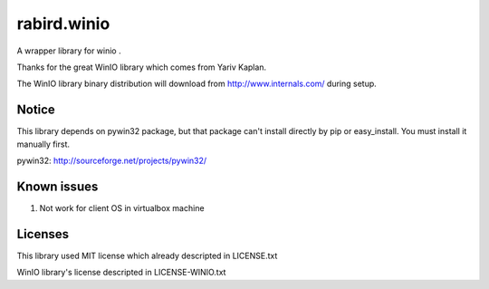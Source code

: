 rabird.winio
-----------------

A wrapper library for winio .

Thanks for the great WinIO library which comes from Yariv Kaplan.

The WinIO library binary distribution will download from http://www.internals.com/ during setup.

Notice
================

This library depends on pywin32 package, but that package can't install directly by pip or easy_install. You must install it manually first.

pywin32: http://sourceforge.net/projects/pywin32/

Known issues
================

1. Not work for client OS in virtualbox machine

Licenses
===============

This library used MIT license which already descripted in LICENSE.txt

WinIO library's license descripted in LICENSE-WINIO.txt 
